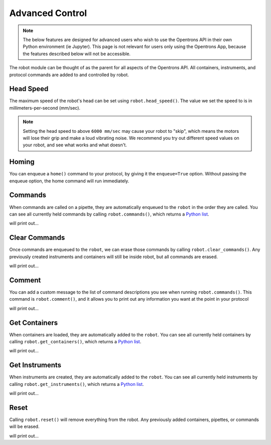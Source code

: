 .. _robot:

.. testsetup:: robot

    from opentrons import robot, Robot, containers, instruments
    from opentrons.instruments import pipette as _pipette

    robot.reset()
    robot = Robot()

    # plate = containers.load('96-flat', 'B1', 'my-plate')
    plate = robot.add_container('96-flat', 'B1', 'my-plate')

    # tiprack = containers.load('tiprack-200ul', 'A1', 'my-rack')
    tiprack = robot.add_container('tiprack-200ul', 'A1', 'my-rack')

    pipette = _pipette.Pipette(robot, axis='b', max_volume=200, name='my-pipette')

###################
Advanced Control
###################

.. note::

    The below features are designed for advanced users who wish to use the Opentrons API in their own Python environment (ie Jupyter). This page is not relevant for users only using the Opentrons App, because the features described below will not be accessible.

The robot module can be thought of as the parent for all aspects of the Opentrons API. All containers, instruments, and protocol commands are added to and controlled by robot.

.. testcode:: robot

    '''
    Examples in this section require the following
    '''
    from opentrons import robot, containers, instruments

    plate = containers.load('96-flat', 'B1', 'my-plate')
    tiprack = containers.load('tiprack-200ul', 'A1', 'my-rack')

    pipette = instruments.Pipette(axis='b', max_volume=200, name='my-pipette')

Head Speed
==========

The maximum speed of the robot's head can be set using ``robot.head_speed()``. The value we set the speed to is in millimeters-per-second (mm/sec).

.. testcode:: robot

    robot.head_speed(5000)

.. note::

    Setting the head speed to above ``6000 mm/sec`` may cause your robot to "skip", which means the motors will lose their grip and make a loud vibrating noise. We recommend you try out different speed values on your robot, and see what works and what doesn't.

Homing
======

You can enqueue a ``home()`` command to your protocol, by giving it the ``enqueue=True`` option. Without passing the enqueue option, the home command will run immediately.

.. testcode:: robot

    robot.home(enqueue=True)           # home the robot on all axis
    robot.home('z', enqueue=True)      # home the Z axis only

Commands
========

When commands are called on a pipette, they are automatically enqueued to the ``robot`` in the order they are called. You can see all currently held commands by calling ``robot.commands()``, which returns a `Python list`__.

__ https://docs.python.org/3.5/tutorial/datastructures.html#more-on-lists

.. testcode:: robot
    
    pipette.pick_up_tip(tiprack.wells('A1'))
    pipette.drop_tip(tiprack.wells('A1'))

    for c in robot.commands():
        print(c)

will print out...

.. testoutput:: robot
    :options: -ELLIPSIS, +NORMALIZE_WHITESPACE

    Picking up tip from <Deck><Slot A1><Container my-rack><Well A1>
    Drop_tip at <Deck><Slot A1><Container my-rack><Well A1>

Clear Commands
==============

Once commands are enqueued to the ``robot``, we can erase those commands by calling ``robot.clear_commands()``. Any previously created instruments and containers will still be inside robot, but all commands are erased.

.. testcode:: robot
    
    robot.clear_commands()
    pipette.pick_up_tip(tiprack['A1'])
    print('There is', len(robot.commands()), 'command')

    robot.clear_commands()
    print('There are now', len(robot.commands()), 'commands')

will print out...

.. testoutput:: robot
    :options: -ELLIPSIS, +NORMALIZE_WHITESPACE

    There is 1 command
    There are now 0 commands

Comment
=======

You can add a custom message to the list of command descriptions you see when running ``robot.commands()``. This command is ``robot.comment()``, and it allows you to print out any information you want at the point in your protocol

.. testcode:: robot
    
    robot.clear_commands()

    pipette.pick_up_tip(tiprack['A1'])
    robot.comment("Hello, just picked up tip A1")

    pipette.pick_up_tip(tiprack['A1'])
    robot.comment("Goodbye, just dropped tip A1")

    for c in robot.commands():
        print(c)

will print out...

.. testoutput:: robot
    :options: -ELLIPSIS, +NORMALIZE_WHITESPACE

    Picking up tip from <Deck><Slot A1><Container my-rack><Well A1>
    Hello, just picked up tip A1
    Picking up tip from <Deck><Slot A1><Container my-rack><Well A1>
    Goodbye, just dropped tip A1

Get Containers
==============

When containers are loaded, they are automatically added to the ``robot``. You can see all currently held containers by calling ``robot.get_containers()``, which returns a `Python list`__.

__ https://docs.python.org/3.5/tutorial/datastructures.html#more-on-lists

.. testcode:: robot
    
    for name, container in robot.get_containers():
        print(name, container.get_type())

will print out...

.. testoutput:: robot
    :options: -ELLIPSIS, +NORMALIZE_WHITESPACE

    my-plate 96-flat
    my-rack tiprack-200ul

Get Instruments
===============

When instruments are created, they are automatically added to the ``robot``. You can see all currently held instruments by calling ``robot.get_instruments()``, which returns a `Python list`__.

__ https://docs.python.org/3.5/tutorial/datastructures.html#more-on-lists

.. testcode:: robot
    
    for axis, pipette in robot.get_instruments():
        print(pipette.name, axis)

will print out...

.. testoutput:: robot
    :options: -ELLIPSIS, +NORMALIZE_WHITESPACE

    my-pipette B

Reset
=====

Calling ``robot.reset()`` will remove everything from the robot. Any previously added containers, pipettes, or commands will be erased.

.. testcode:: robot
    
    robot.reset()
    print(robot.get_containers())
    print(robot.get_instruments())
    print(robot.commands())

will print out...

.. testoutput:: robot
    :options: -ELLIPSIS, +NORMALIZE_WHITESPACE

    []
    []
    []

